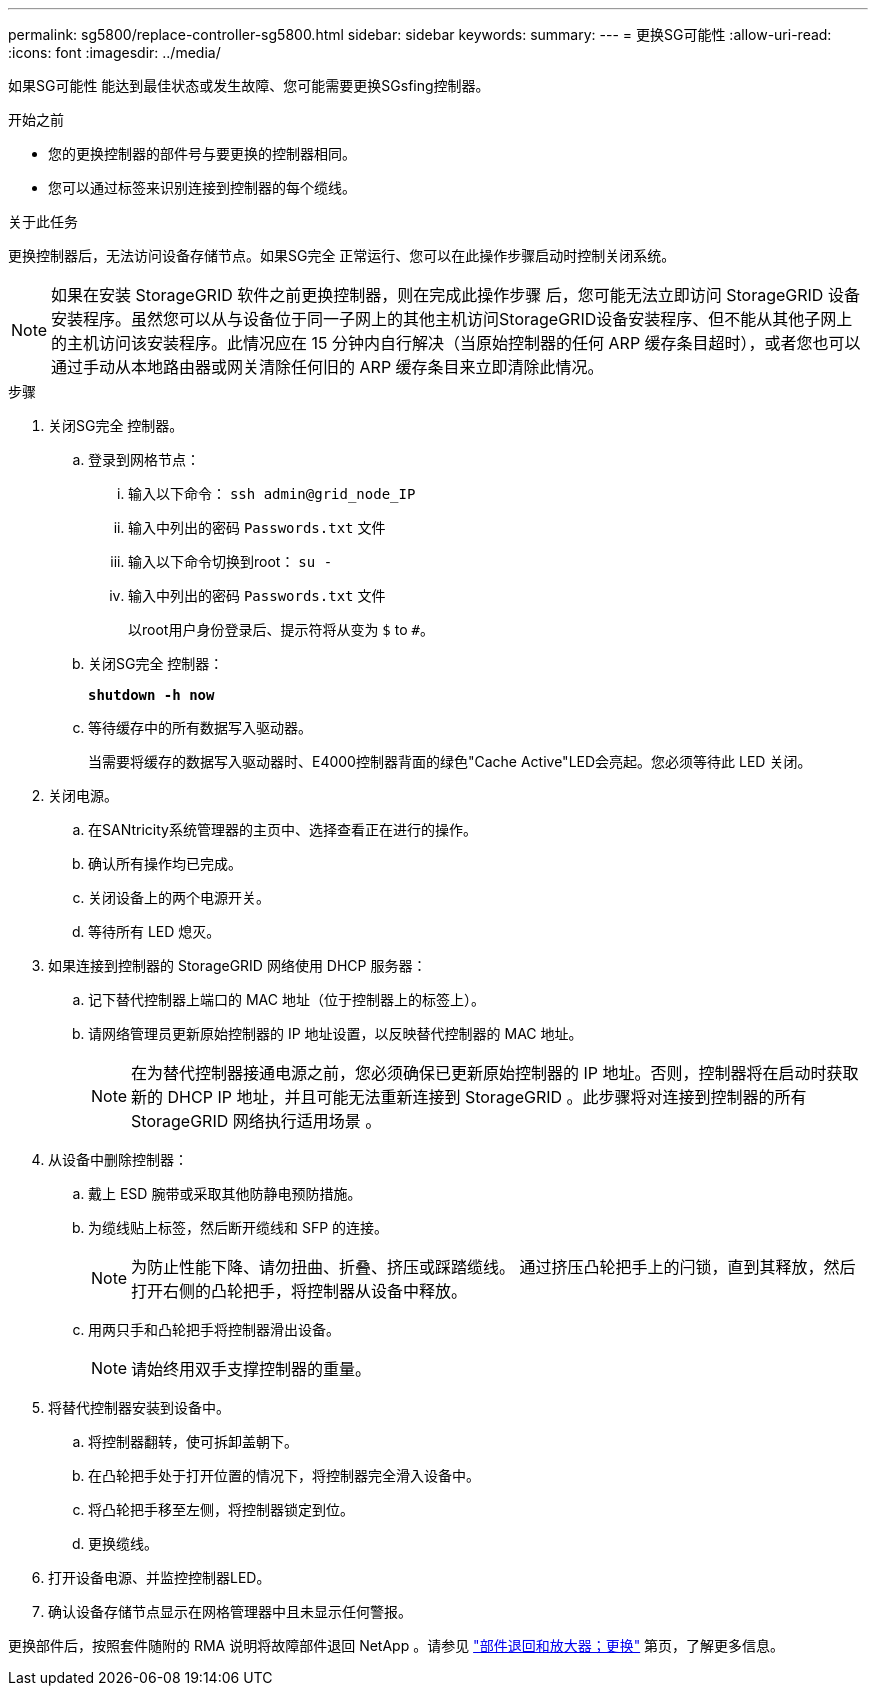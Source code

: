 ---
permalink: sg5800/replace-controller-sg5800.html 
sidebar: sidebar 
keywords:  
summary:  
---
= 更换SG可能性
:allow-uri-read: 
:icons: font
:imagesdir: ../media/


[role="lead"]
如果SG可能性 能达到最佳状态或发生故障、您可能需要更换SGsfing控制器。

.开始之前
* 您的更换控制器的部件号与要更换的控制器相同。
* 您可以通过标签来识别连接到控制器的每个缆线。


.关于此任务
更换控制器后，无法访问设备存储节点。如果SG完全 正常运行、您可以在此操作步骤启动时控制关闭系统。


NOTE: 如果在安装 StorageGRID 软件之前更换控制器，则在完成此操作步骤 后，您可能无法立即访问 StorageGRID 设备安装程序。虽然您可以从与设备位于同一子网上的其他主机访问StorageGRID设备安装程序、但不能从其他子网上的主机访问该安装程序。此情况应在 15 分钟内自行解决（当原始控制器的任何 ARP 缓存条目超时），或者您也可以通过手动从本地路由器或网关清除任何旧的 ARP 缓存条目来立即清除此情况。

.步骤
. 关闭SG完全 控制器。
+
.. 登录到网格节点：
+
... 输入以下命令： `ssh admin@grid_node_IP`
... 输入中列出的密码 `Passwords.txt` 文件
... 输入以下命令切换到root： `su -`
... 输入中列出的密码 `Passwords.txt` 文件
+
以root用户身份登录后、提示符将从变为 `$` to `#`。



.. 关闭SG完全 控制器：
+
*`shutdown -h now`*

.. 等待缓存中的所有数据写入驱动器。
+
当需要将缓存的数据写入驱动器时、E4000控制器背面的绿色"Cache Active"LED会亮起。您必须等待此 LED 关闭。



. 关闭电源。
+
.. 在SANtricity系统管理器的主页中、选择查看正在进行的操作。
.. 确认所有操作均已完成。
.. 关闭设备上的两个电源开关。
.. 等待所有 LED 熄灭。


. 如果连接到控制器的 StorageGRID 网络使用 DHCP 服务器：
+
.. 记下替代控制器上端口的 MAC 地址（位于控制器上的标签上）。
.. 请网络管理员更新原始控制器的 IP 地址设置，以反映替代控制器的 MAC 地址。
+

NOTE: 在为替代控制器接通电源之前，您必须确保已更新原始控制器的 IP 地址。否则，控制器将在启动时获取新的 DHCP IP 地址，并且可能无法重新连接到 StorageGRID 。此步骤将对连接到控制器的所有 StorageGRID 网络执行适用场景 。



. 从设备中删除控制器：
+
.. 戴上 ESD 腕带或采取其他防静电预防措施。
.. 为缆线贴上标签，然后断开缆线和 SFP 的连接。
+

NOTE: 为防止性能下降、请勿扭曲、折叠、挤压或踩踏缆线。
通过挤压凸轮把手上的闩锁，直到其释放，然后打开右侧的凸轮把手，将控制器从设备中释放。

.. 用两只手和凸轮把手将控制器滑出设备。
+

NOTE: 请始终用双手支撑控制器的重量。



. 将替代控制器安装到设备中。
+
.. 将控制器翻转，使可拆卸盖朝下。
.. 在凸轮把手处于打开位置的情况下，将控制器完全滑入设备中。
.. 将凸轮把手移至左侧，将控制器锁定到位。
.. 更换缆线。


. 打开设备电源、并监控控制器LED。
. 确认设备存储节点显示在网格管理器中且未显示任何警报。


更换部件后，按照套件随附的 RMA 说明将故障部件退回 NetApp 。请参见 https://mysupport.netapp.com/site/info/rma["部件退回和放大器；更换"] 第页，了解更多信息。
